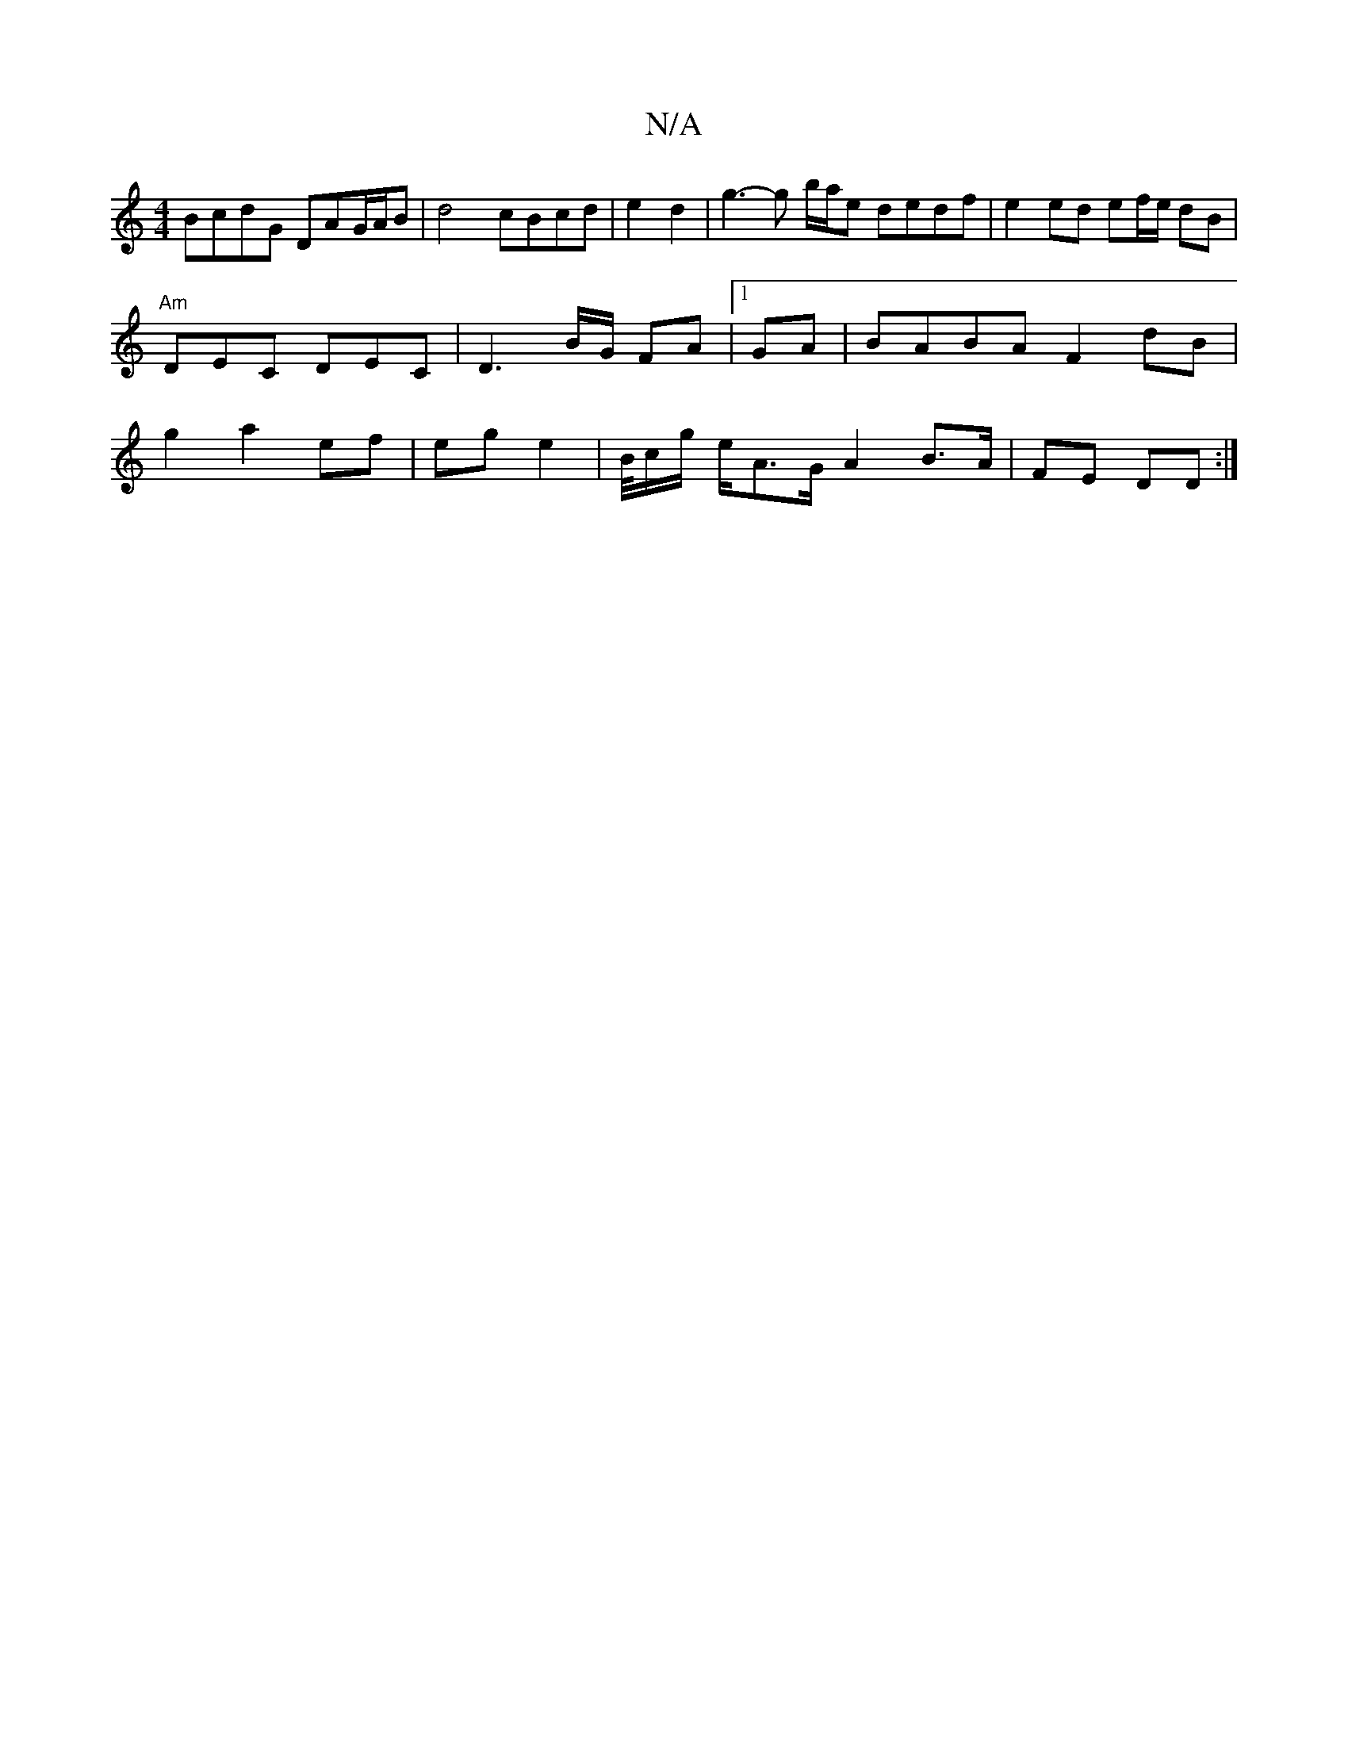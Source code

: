 X:1
T:N/A
M:4/4
R:N/A
K:Cmajor
 BcdG DAG/A/B | d4 cBcd |e2d2|g3-g b/a/e dedf|e2 ed ef/e/ dB | "Am"DEC DEC | D3 B/G/ FA |1 GA|BABA F2 dB | g2 a2 ef | eg e2 | B/4c/g/ e/A>G A2 B>A | FE DD :|

~D2 G4 |[G3E-G/4 D2- EG|"D" d2 fg a2 :|
|